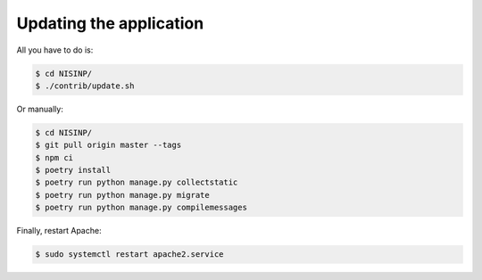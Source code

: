 Updating the application
========================

All you have to do is:

.. code-block:: bash

    $ cd NISINP/
    $ ./contrib/update.sh


Or manually:

.. code-block:: bash

    $ cd NISINP/
    $ git pull origin master --tags
    $ npm ci
    $ poetry install
    $ poetry run python manage.py collectstatic
    $ poetry run python manage.py migrate
    $ poetry run python manage.py compilemessages


Finally, restart Apache:

.. code-block:: bash

    $ sudo systemctl restart apache2.service
